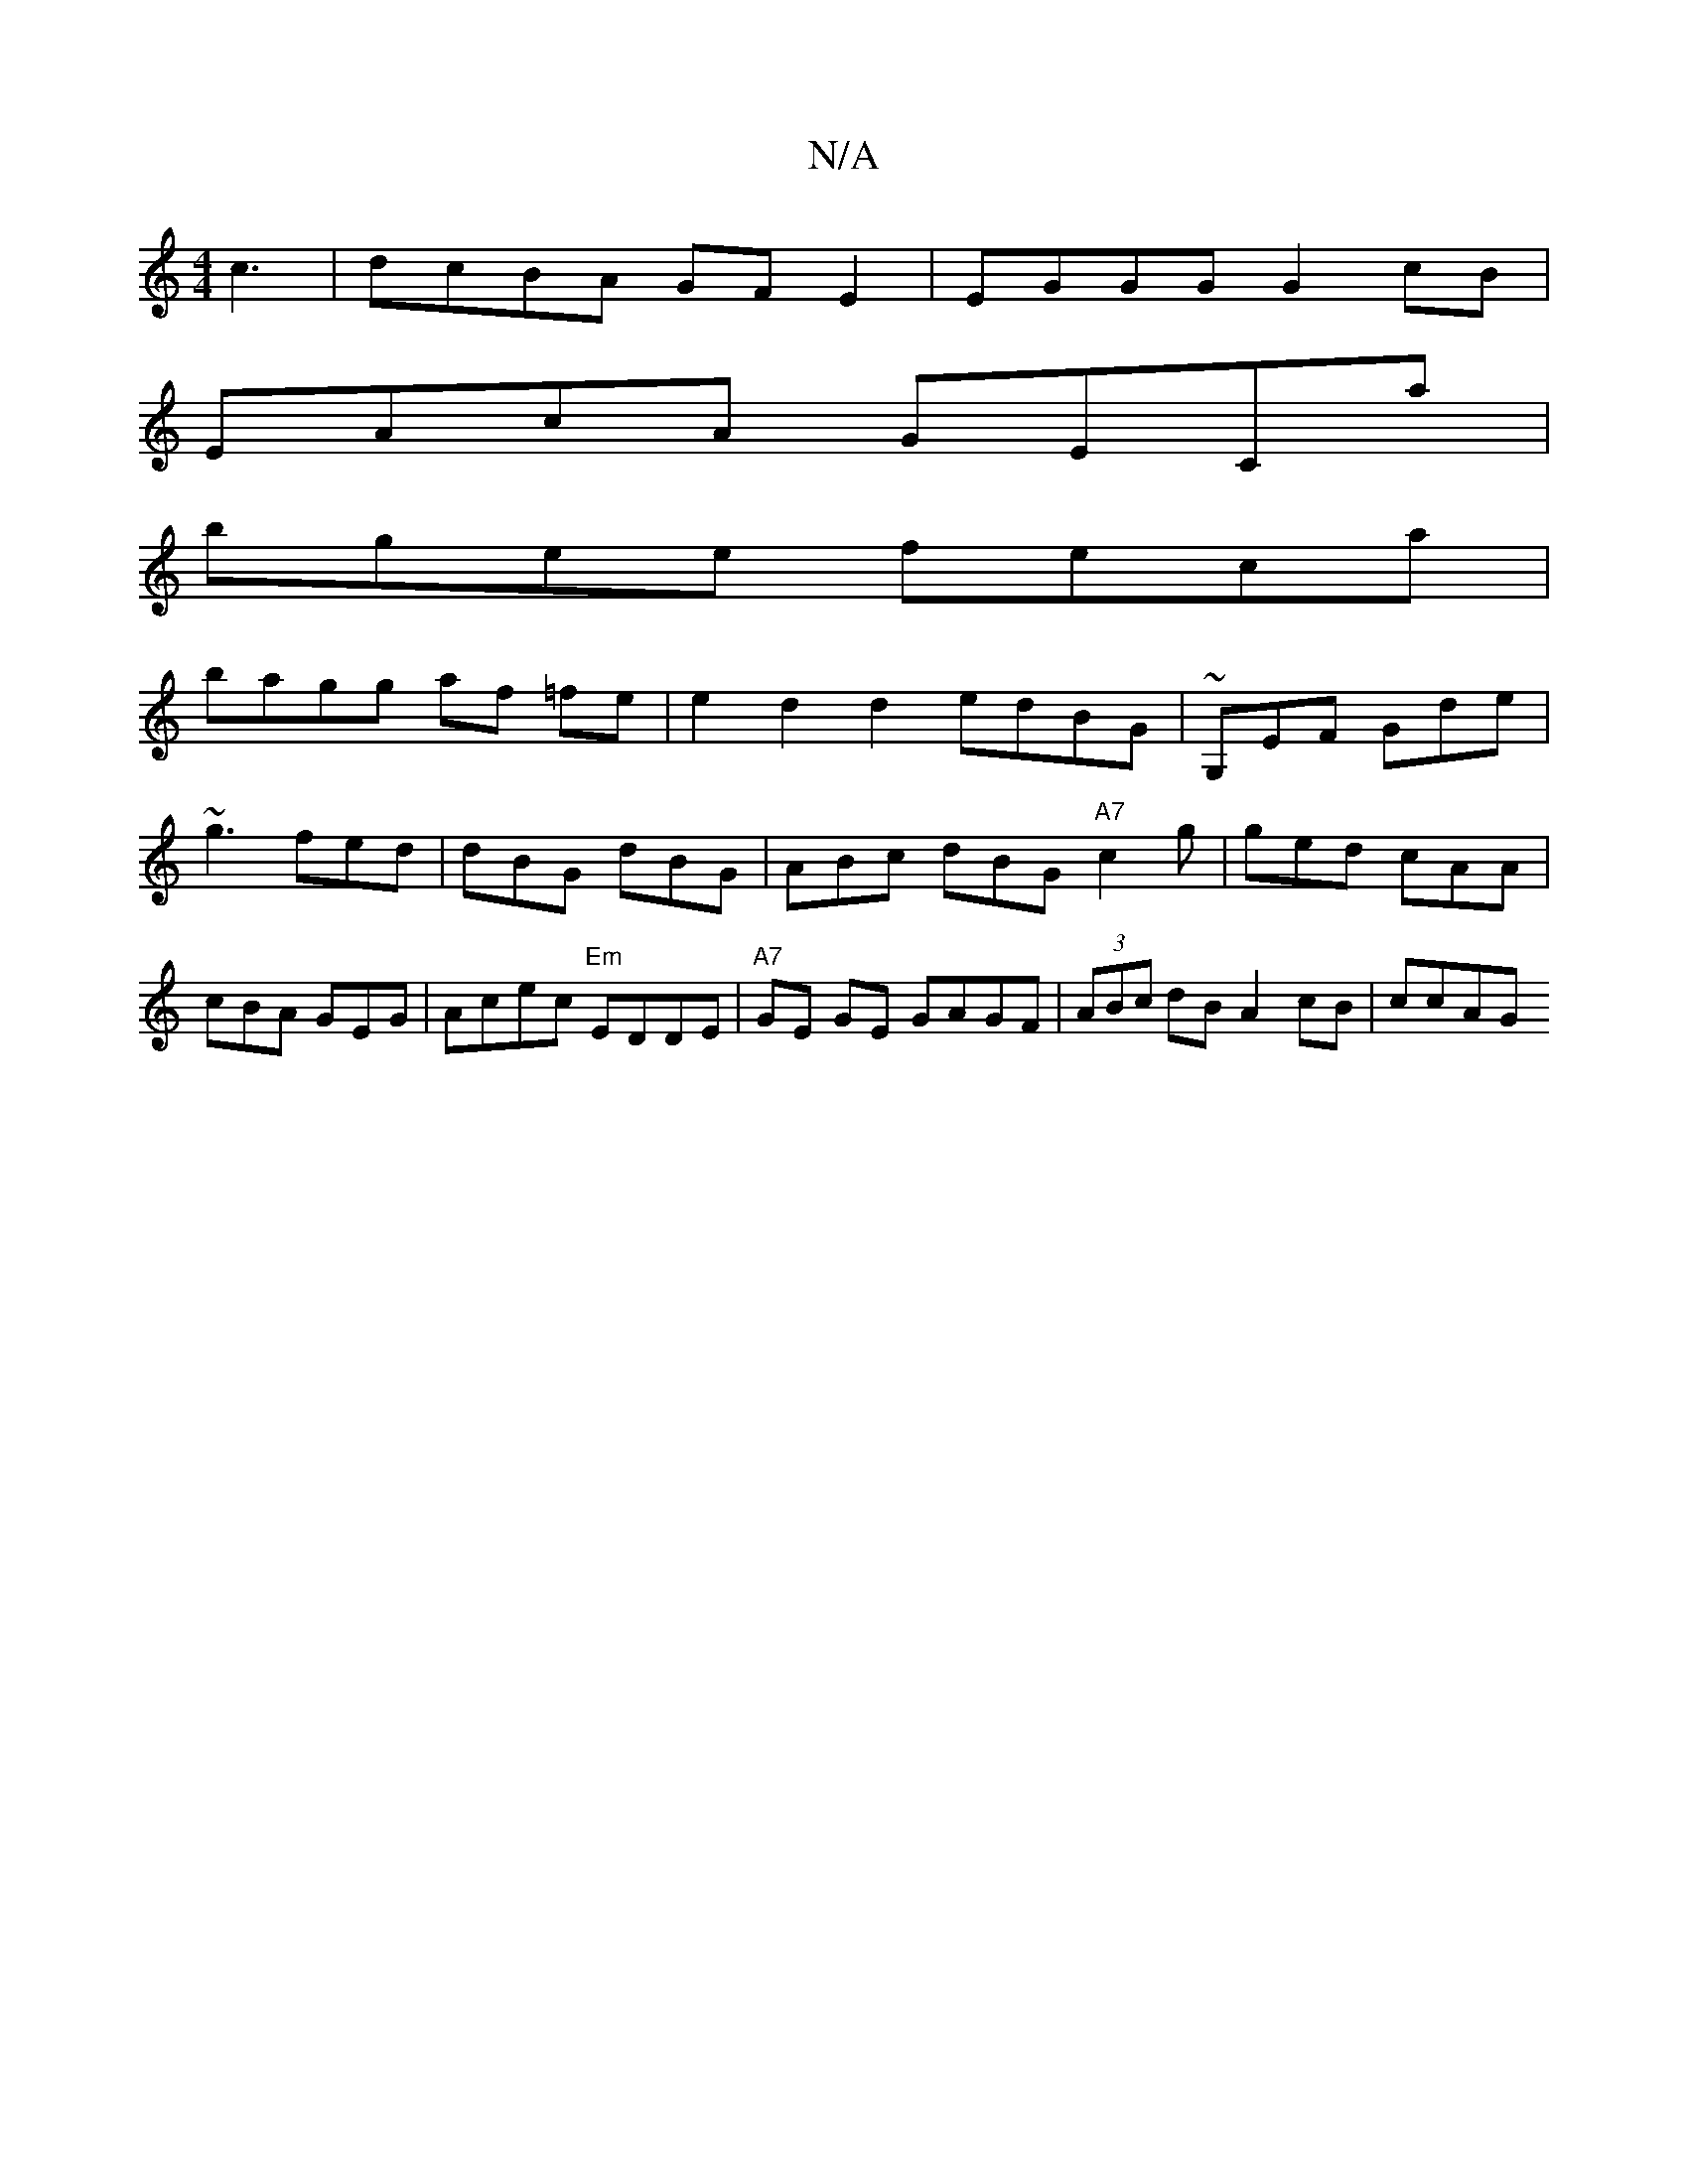 X:1
T:N/A
M:4/4
R:N/A
K:Cmajor
c3|dcBA GFE2 | EGGG G2cB |
EAcA GECa |
bgee feca |
bagg af =fe | e2d2d2 edBG|~G,EF Gde | ~g3 fed | dBG dBG | ABc dBG "A7"c2g | ged cAA | cBA GEG | Acec "Em"EDDE | "A7"GE GE GAGF|(3ABc dB A2 cB | ccAG 